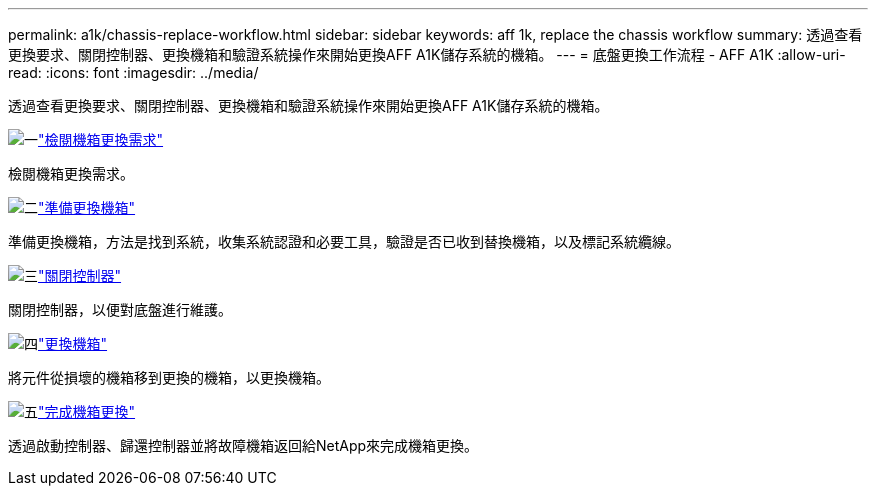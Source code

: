 ---
permalink: a1k/chassis-replace-workflow.html 
sidebar: sidebar 
keywords: aff 1k, replace the chassis workflow 
summary: 透過查看更換要求、關閉控制器、更換機箱和驗證系統操作來開始更換AFF A1K儲存系統的機箱。 
---
= 底盤更換工作流程 - AFF A1K
:allow-uri-read: 
:icons: font
:imagesdir: ../media/


[role="lead"]
透過查看更換要求、關閉控制器、更換機箱和驗證系統操作來開始更換AFF A1K儲存系統的機箱。

.image:https://raw.githubusercontent.com/NetAppDocs/common/main/media/number-1.png["一"]link:chassis-replace-requirements.html["檢閱機箱更換需求"]
[role="quick-margin-para"]
檢閱機箱更換需求。

.image:https://raw.githubusercontent.com/NetAppDocs/common/main/media/number-2.png["二"]link:chassis-replace-prepare.html["準備更換機箱"]
[role="quick-margin-para"]
準備更換機箱，方法是找到系統，收集系統認證和必要工具，驗證是否已收到替換機箱，以及標記系統纜線。

.image:https://raw.githubusercontent.com/NetAppDocs/common/main/media/number-3.png["三"]link:chassis-replace-shutdown.html["關閉控制器"]
[role="quick-margin-para"]
關閉控制器，以便對底盤進行維護。

.image:https://raw.githubusercontent.com/NetAppDocs/common/main/media/number-4.png["四"]link:chassis-replace-move-hardware.html["更換機箱"]
[role="quick-margin-para"]
將元件從損壞的機箱移到更換的機箱，以更換機箱。

.image:https://raw.githubusercontent.com/NetAppDocs/common/main/media/number-5.png["五"]link:chassis-replace-complete-system-restore-rma.html["完成機箱更換"]
[role="quick-margin-para"]
透過啟動控制器、歸還控制器並將故障機箱返回給NetApp來完成機箱更換。
